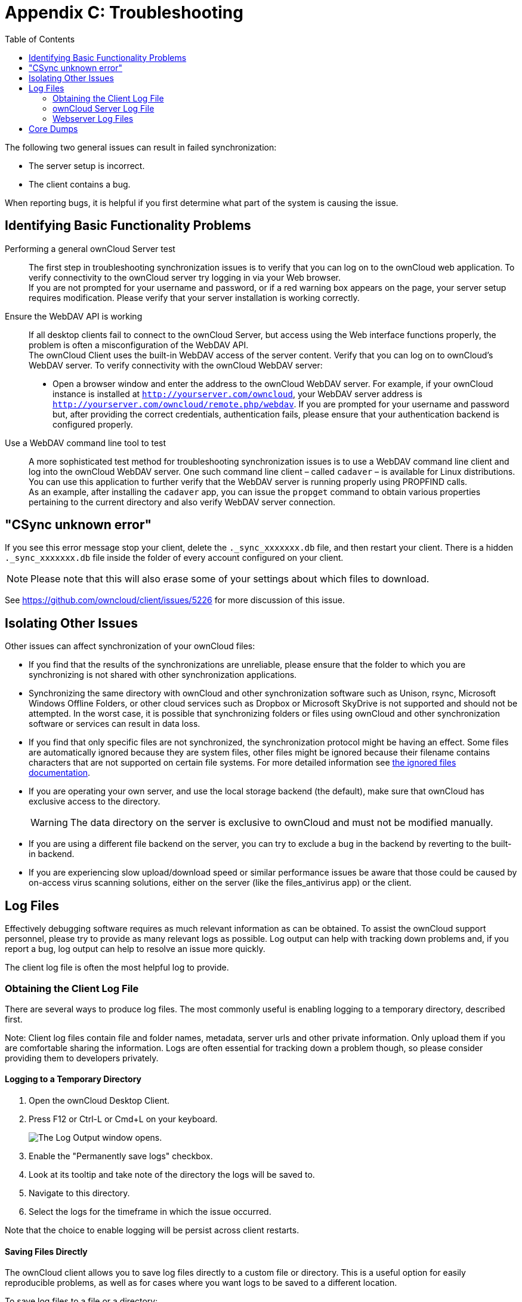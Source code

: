 = Appendix C: Troubleshooting
:toc:

The following two general issues can result in failed synchronization:

* The server setup is incorrect.
* The client contains a bug.

When reporting bugs, it is helpful if you first determine what part of the system is causing the issue.

== Identifying Basic Functionality Problems

Performing a general ownCloud Server test::
 The first step in troubleshooting synchronization issues is to verify that you can log on to the ownCloud web application.
To verify connectivity to the ownCloud server try logging in via your Web browser.
 +
 If you are not prompted for your username and password, or if a red warning box appears on the page, your server setup requires modification.
Please verify that your server installation is working correctly.
 
Ensure the WebDAV API is working::
 If all desktop clients fail to connect to the ownCloud Server, but access using the Web interface functions properly, the problem is often a misconfiguration of the WebDAV API.
 +
 The ownCloud Client uses the built-in WebDAV access of the server content.
Verify that you can log on to ownCloud’s WebDAV server.
To verify connectivity with the ownCloud WebDAV server:
 +
 * Open a browser window and enter the address to the ownCloud WebDAV server.
 For example, if your ownCloud instance is installed at `http://yourserver.com/owncloud`, your WebDAV server address is `http://yourserver.com/owncloud/remote.php/webdav`.
 If you are prompted for your username and password but, after providing the correct credentials, authentication fails, please ensure that your authentication backend is configured properly.

Use a WebDAV command line tool to test::
 A more sophisticated test method for troubleshooting synchronization issues is to use a WebDAV command line client and log into the ownCloud WebDAV server.
One such command line client – called `cadaver` – is available for Linux distributions.
You can use this application to further verify that the WebDAV server is running properly using PROPFIND calls.
 +
 As an example, after installing the `cadaver` app, you can issue the `propget` command to obtain various properties pertaining to the current directory and also verify WebDAV server connection.

== "CSync unknown error"

If you see this error message stop your client, delete the `._sync_xxxxxxx.db` file, and then restart your client.
There is a hidden `._sync_xxxxxxx.db` file inside the folder of every account configured on your client.

NOTE: Please note that this will also erase some of your settings about which files to download.

See https://github.com/owncloud/client/issues/5226 for more discussion of this issue.

== Isolating Other Issues

Other issues can affect synchronization of your ownCloud files:

* If you find that the results of the synchronizations are unreliable, please ensure that the folder to which you are synchronizing is not shared with other synchronization applications.
* Synchronizing the same directory with ownCloud and other synchronization software such as Unison, rsync, Microsoft Windows Offline Folders, or other cloud services such as Dropbox or Microsoft SkyDrive is not supported and should not be attempted.
  In the worst case, it is possible that synchronizing folders or files using ownCloud and other synchronization software or services can result in data loss.
* If you find that only specific files are not synchronized, the synchronization protocol might be having an effect.
  Some files are automatically ignored because they are system files, other files might be ignored because their filename contains characters that are not supported on certain file systems.
  For more detailed information see xref:architecture.adoc#ignored-files[the ignored files documentation].
* If you are operating your own server, and use the local storage backend (the default), make sure that ownCloud has exclusive access to the directory.
+
WARNING: The data directory on the server is exclusive to ownCloud and must not be modified manually.
* If you are using a different file backend on the server, you can try to exclude a bug in the backend by reverting to the built-in backend.
* If you are experiencing slow upload/download speed or similar performance issues be aware that those could be caused by on-access virus scanning solutions, either on the server (like the files_antivirus app) or the client.

== Log Files

Effectively debugging software requires as much relevant information as can be obtained.
To assist the ownCloud support personnel, please try to provide as many relevant logs as possible.
Log output can help with tracking down problems and, if you report a bug, log output can help to resolve an issue more quickly.

The client log file is often the most helpful log to provide.

=== Obtaining the Client Log File

There are several ways to produce log files.
The most commonly useful is enabling logging to a temporary directory, described first.

Note: Client log files contain file and folder names, metadata, server urls and other private information.
Only upload them if you are comfortable sharing the information.
Logs are often essential for tracking down a problem though, so please consider providing them to developers privately.

==== Logging to a Temporary Directory

. Open the ownCloud Desktop Client.
. Press F12 or Ctrl-L or Cmd+L on your keyboard.
+
image:log_output_window.png[The Log Output window opens.]

[start=3]
. Enable the "Permanently save logs" checkbox.
. Look at its tooltip and take note of the directory the logs will be saved to.
. Navigate to this directory.
. Select the logs for the timeframe in which the issue occurred.

Note that the choice to enable logging will be persist across client restarts.

==== Saving Files Directly

The ownCloud client allows you to save log files directly to a custom file or directory.
This is a useful option for easily reproducible problems, as well as for cases where you want logs to be saved to a different location.

To save log files to a file or a directory:

1. To save to a file, start the client using the `--logfile <file>` command, where `<file>` is the filename to which you want to save the file.
2. To save to a directory, start the client using the `--logdir <dir>` command, where `<dir>` is an existing directory.

When using the `--logdir` command, each sync run creates a new file.
To limit the amount of data that accumulates over time, you can specify the `--logexpire <hours>` command.
When combined with the `--logdir` command, the client automatically erases saved log data in the directory that is older than the specified number of hours.

Adding the `--logdebug` flag increases the verbosity of the generated log files.

As an example, to define a test where you keep log data for two days, you can issue the following command:

....
owncloud --logdir /tmp/owncloud_logs --logexpire 48
....

=== ownCloud Server Log File

The ownCloud server also maintains an ownCloud specific log file.
This log file must be enabled through the ownCloud Administration page.
On that page, you can adjust the log level.
We recommend that when setting the log file level that you set it to a verbose level like `Debug` or `Info`.

You can view the server log file using the web interface or you can open it directly from the file system in the ownCloud server data directory.

// Need more information on this. How is the log file accessed? 
// Need to explore procedural steps in access and in saving this file ... similar
// to how the log file is managed for the client. Perhaps it is detailed in the
// Admin Guide and a link should be provided from here. I will look into that
// when I begin heavily editing the Admin Guide.

=== Webserver Log Files

It can be helpful to view your webserver’s error log file to isolate any ownCloud-related problems.
For Apache on Linux, the error logs are typically located in the `/var/log/apache2` directory.
Some helpful files include the following:

* `error_log` – Maintains errors associated with PHP code.
* `access_log` – Typically records all requests handled by the server; very useful as a debugging tool because the log line contains information specific to each request and its result.

You can find more information about Apache logging at `http://httpd.apache.org/docs/current/logs.html`.

== Core Dumps

On macOS X and Linux systems, and in the unlikely event the client software crashes, the client is able to write a core dump file.
Obtaining a core dump file can assist ownCloud Customer Support tremendously in the debugging process.

To enable the writing of core dump files, you must define the `OWNCLOUD_CORE_DUMP` environment variable on the system.

For example:

....
OWNCLOUD_CORE_DUMP=1 owncloud
....

This command starts the client with core dumping enabled and saves the files in the current working directory.

NOTE: Core dump files can be fairly large.
Before enabling core dumps on your system, ensure that you have enough disk space to accommodate these files.
Also, due to their size, we strongly recommend that you properly compress any core dump files prior to sending them to ownCloud Customer Support.
